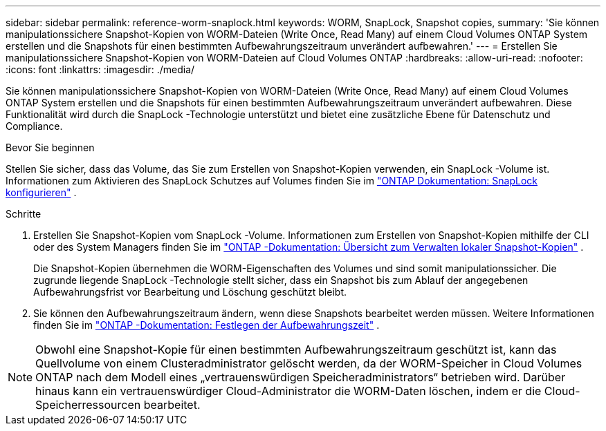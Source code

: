 ---
sidebar: sidebar 
permalink: reference-worm-snaplock.html 
keywords: WORM, SnapLock, Snapshot copies, 
summary: 'Sie können manipulationssichere Snapshot-Kopien von WORM-Dateien (Write Once, Read Many) auf einem Cloud Volumes ONTAP System erstellen und die Snapshots für einen bestimmten Aufbewahrungszeitraum unverändert aufbewahren.' 
---
= Erstellen Sie manipulationssichere Snapshot-Kopien von WORM-Dateien auf Cloud Volumes ONTAP
:hardbreaks:
:allow-uri-read: 
:nofooter: 
:icons: font
:linkattrs: 
:imagesdir: ./media/


[role="lead"]
Sie können manipulationssichere Snapshot-Kopien von WORM-Dateien (Write Once, Read Many) auf einem Cloud Volumes ONTAP System erstellen und die Snapshots für einen bestimmten Aufbewahrungszeitraum unverändert aufbewahren.  Diese Funktionalität wird durch die SnapLock -Technologie unterstützt und bietet eine zusätzliche Ebene für Datenschutz und Compliance.

.Bevor Sie beginnen
Stellen Sie sicher, dass das Volume, das Sie zum Erstellen von Snapshot-Kopien verwenden, ein SnapLock -Volume ist.  Informationen zum Aktivieren des SnapLock Schutzes auf Volumes finden Sie im https://docs.netapp.com/us-en/ontap/snaplock/snaplock-config-overview-concept.html["ONTAP Dokumentation: SnapLock konfigurieren"^] .

.Schritte
. Erstellen Sie Snapshot-Kopien vom SnapLock -Volume.  Informationen zum Erstellen von Snapshot-Kopien mithilfe der CLI oder des System Managers finden Sie im https://docs.netapp.com/us-en/ontap/data-protection/manage-local-snapshot-copies-concept.html["ONTAP -Dokumentation: Übersicht zum Verwalten lokaler Snapshot-Kopien"^] .
+
Die Snapshot-Kopien übernehmen die WORM-Eigenschaften des Volumes und sind somit manipulationssicher.  Die zugrunde liegende SnapLock -Technologie stellt sicher, dass ein Snapshot bis zum Ablauf der angegebenen Aufbewahrungsfrist vor Bearbeitung und Löschung geschützt bleibt.

. Sie können den Aufbewahrungszeitraum ändern, wenn diese Snapshots bearbeitet werden müssen.  Weitere Informationen finden Sie im https://docs.netapp.com/us-en/ontap/snaplock/set-retention-period-task.html#set-the-default-retention-period["ONTAP -Dokumentation: Festlegen der Aufbewahrungszeit"^] .



NOTE: Obwohl eine Snapshot-Kopie für einen bestimmten Aufbewahrungszeitraum geschützt ist, kann das Quellvolume von einem Clusteradministrator gelöscht werden, da der WORM-Speicher in Cloud Volumes ONTAP nach dem Modell eines „vertrauenswürdigen Speicheradministrators“ betrieben wird.  Darüber hinaus kann ein vertrauenswürdiger Cloud-Administrator die WORM-Daten löschen, indem er die Cloud-Speicherressourcen bearbeitet.
